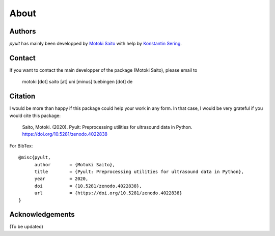 About
=====

Authors
-------

*pyult* has mainly been developped by `Motoki Saito <https://github.com/msaito8623>`_ with help by `Konstantin Sering <https://github.com/derNarr>`_.


Contact
-------

If you want to contact the main developper of the package (Motoki Saito), please email to

      motoki [dot] saito [at] uni [minus] tuebingen [dot] de


Citation
--------

I would be more than happy if this package could help your work in any form. In that case, I would be very grateful if you would cite this package:

    Saito, Motoki. (2020). Pyult: Preprocessing utilities for ultrasound data in Python.
    https://doi.org/10.5281/zenodo.4022838

For BibTex::

    @misc{pyult,
          author       = {Motoki Saito},
          title        = {Pyult: Preprocessing utilities for ultrasound data in Python},
          year         = 2020,
          doi          = {10.5281/zenodo.4022838},
          url          = {https://doi.org/10.5281/zenodo.4022838}
    }



Acknowledgements
----------------

(To be updated)



